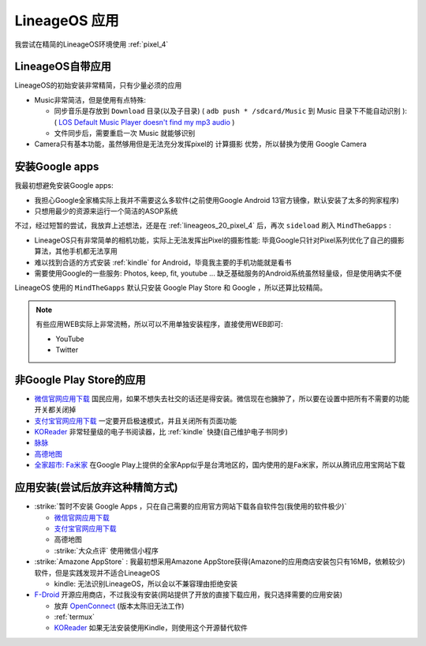 .. _lineageos_apps:

=====================
LineageOS 应用
=====================

我尝试在精简的LineageOS环境使用 :ref:`pixel_4` 

LineageOS自带应用
==================

LineageOS的初始安装非常精简，只有少量必须的应用

- Music非常简洁，但是使用有点特殊:

  - 同步音乐是存放到 ``Download`` 目录(以及子目录) ( ``adb push * /sdcard/Music`` 到 Music 目录下不能自动识别 ): ( `LOS Default Music Player doesn't find my mp3 audio <https://www.reddit.com/r/LineageOS/comments/urjvsj/comment/i8yk5nm/>`_ )
  - 文件同步后，需要重启一次 Music 就能够识别

- Camera只有基本功能，虽然够用但是无法充分发挥pixel的 ``计算摄影`` 优势，所以替换为使用 Google Camera

安装Google apps
================

我最初想避免安装Google apps:

- 我担心Google全家桶实际上我并不需要这么多软件(之前使用Google Android 13官方镜像，默认安装了太多的狗家程序)
- 只想用最少的资源来运行一个简洁的ASOP系统

不过，经过短暂的尝试，我放弃上述想法，还是在 :ref:`lineageos_20_pixel_4` 后，再次 ``sideload`` 刷入 ``MindTheGapps`` :

- LineageOS只有非常简单的相机功能，实际上无法发挥出Pixel的摄影性能: 毕竟Google只针对Pixel系列优化了自己的摄影算法，其他手机都无法享用
- 难以找到合适的方式安装 :ref:`kindle` for Android，毕竟我主要的手机功能就是看书
- 需要使用Google的一些服务: Photos, keep, fit, youtube ... 缺乏基础服务的Android系统虽然轻量级，但是使用确实不便

LineageOS 使用的 ``MindTheGapps`` 默认只安装 Google Play Store 和 Google ，所以还算比较精简。

.. note::

   有些应用WEB实际上非常流畅，所以可以不用单独安装程序，直接使用WEB即可:

   - YouTube
   - Twitter

非Google Play Store的应用
==========================

- `微信官网应用下载 <https://weixin.qq.com>`_ 国民应用，如果不想失去社交的话还是得安装。微信现在也臃肿了，所以要在设置中把所有不需要的功能开关都关闭掉
- `支付宝官网应用下载 <https://alipay.com/>`_ 一定要开启极速模式，并且关闭所有页面功能
- `KOReader <https://f-droid.org/en/packages/org.koreader.launcher.fdroid/>`_ 非常轻量级的电子书阅读器，比 :ref:`kindle` 快捷(自己维护电子书同步)
- `脉脉 <https://maimai.cn/>`_
- `高德地图 <https://mobile.amap.com/>`_
- `全家超市: Fa米家 <https://sj.qq.com/appdetail/com.x2era.xcloud.app>`_ 在Google Play上提供的全家App似乎是台湾地区的，国内使用的是Fa米家，所以从腾讯应用宝网站下载


应用安装(尝试后放弃这种精简方式)
=================================

- :strike:`暂时不安装 Google Apps ，只在自己需要的应用官方网站下载各自软件包(我使用的软件极少)`

  - `微信官网应用下载 <https://weixin.qq.com>`_
  - `支付宝官网应用下载 <https://alipay.com/>`_
  - 高德地图
  - :strike:`大众点评` 使用微信小程序

- :strike:`Amazone AppStore` : 我最初想采用Amazone AppStore获得(Amazone的应用商店安装包只有16MB，依赖较少)软件，但是实践发现并不适合LineageOS

  - kindle: 无法识别LineageOS，所以会以不兼容理由拒绝安装

- `F-Droid <https://f-droid.org/>`_ 开源应用商店，不过我没有安装(网站提供了开放的直接下载应用，我只选择需要的应用安装)

  - 放弃 `OpenConnect <https://f-droid.org/packages/app.openconnect/>`_ (版本太陈旧无法工作)
  - :ref:`termux`
  - `KOReader <https://f-droid.org/en/packages/org.koreader.launcher.fdroid/>`_ 如果无法安装使用Kindle，则使用这个开源替代软件
